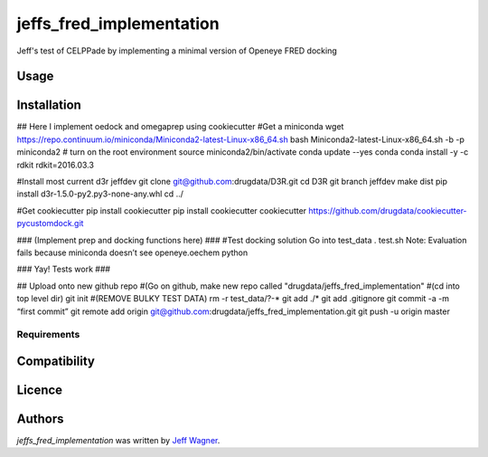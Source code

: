 jeffs_fred_implementation
=========================

.. image:: https://img.shields.io/pypi/v/jeffs_fred_implementation.svg
    :target: https://pypi.python.org/pypi/jeffs_fred_implementation
    :alt: Latest PyPI version

.. image:: https://travis-ci.org/cookiecutter/cookiecutter-pycustomdock.png
   :target: https://travis-ci.org/cookiecutter/cookiecutter-pycustomdock
   :alt: Latest Travis CI build status

Jeff's test of CELPPade by implementing a minimal version of Openeye FRED docking

Usage
-----

Installation
------------

## Here I implement oedock and omegaprep using cookiecutter
#Get a miniconda
wget https://repo.continuum.io/miniconda/Miniconda2-latest-Linux-x86_64.sh
bash Miniconda2-latest-Linux-x86_64.sh -b -p miniconda2
# turn on the root environment
source miniconda2/bin/activate
conda update --yes conda
conda install -y -c rdkit rdkit=2016.03.3

#Install most current d3r jeffdev
git clone git@github.com:drugdata/D3R.git
cd D3R
git branch jeffdev
make dist
pip install d3r-1.5.0-py2.py3-none-any.whl
cd ../

#Get cookiecutter
pip install cookiecutter
pip install cookiecutter
cookiecutter https://github.com/drugdata/cookiecutter-pycustomdock.git

### (Implement prep and docking functions here) ###
#Test docking solution
Go into test_data 
. test.sh
Note: Evaluation fails because miniconda doesn’t see openeye.oechem python

### Yay! Tests work ###

## Upload onto new github repo
#(Go on github, make new repo called "drugdata/jeffs_fred_implementation"
#(cd into top level dir)
git init
#(REMOVE BULKY TEST DATA) 
rm -r test_data/?-*
git add ./*
git add .gitignore 
git commit -a -m “first commit”
git remote add origin git@github.com:drugdata/jeffs_fred_implementation.git
git push -u origin master




Requirements
^^^^^^^^^^^^

Compatibility
-------------

Licence
-------

Authors
-------

`jeffs_fred_implementation` was written by `Jeff Wagner <j5wagner@ucsd.edu>`_.
